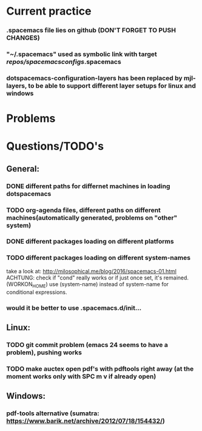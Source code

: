* Current practice
*** .spacemacs file lies on github (DON'T FORGET TO PUSH CHANGES)
*** "~/.spacemacs" used as symbolic link with target /repos/spacemacsconfigs/.spacemacs 
*** dotspacemacs-configuration-layers has been replaced by mjl-layers, to be able to support different layer setups for linux and windows
* Problems 
* Questions/TODO's 
** General: 
*** DONE different paths for differnet machines in loading dotspacemacs 
    CLOSED: [2018-01-06 Sat 10:40]
*** TODO org-agenda files, different paths on different machines(automatically generated, problems on "other" system)
*** DONE different packages loading on different platforms
    CLOSED: [2018-01-03 Wed 16:31]
*** TODO different packages loading on different system-names
    take a look at: http://milosophical.me/blog/2016/spacemacs-01.html
    ACHTUNG: check if "cond" really works or if just once set, it's remained. (WORKON_HOME)
    use (system-name) instead of system-name for conditional expressions. 
*** would it be better to use .spacemacs.d/init... 
** Linux:
*** TODO git commit problem (emacs 24 seems to have a problem), pushing works 
*** TODO make auctex open pdf's with pdftools right away (at the moment works only with SPC m v if already open)
** Windows: 
*** pdf-tools alternative (sumatra: https://www.barik.net/archive/2012/07/18/154432/)

